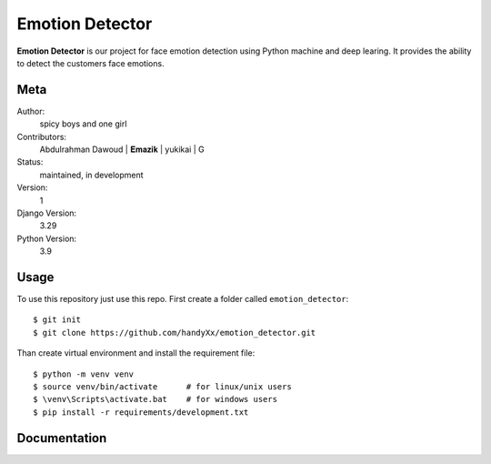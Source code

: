 Emotion Detector
=======================

**Emotion Detector** is our project for face emotion detection using Python machine and deep learing. It provides the ability to
detect the customers face emotions.


Meta
----

Author:
    spicy boys and one girl

Contributors:
    Abdulrahman Dawoud |
    𝐄𝐦𝐚𝐳𝐢𝐤 |
    yukikai |
    G
    

Status:
    maintained, in development

Version:
    1

Django Version:
    3.29

Python Version:
    3.9


Usage
-----

To use this repository just use this repo. First create a folder called ``emotion_detector``::

    $ git init
    $ git clone https://github.com/handyXx/emotion_detector.git
    
Than create virtual environment and install the requirement file::

    $ python -m venv venv
    $ source venv/bin/activate      # for linux/unix users
    $ \venv\Scripts\activate.bat    # for windows users
    $ pip install -r requirements/development.txt


Documentation
-------------
